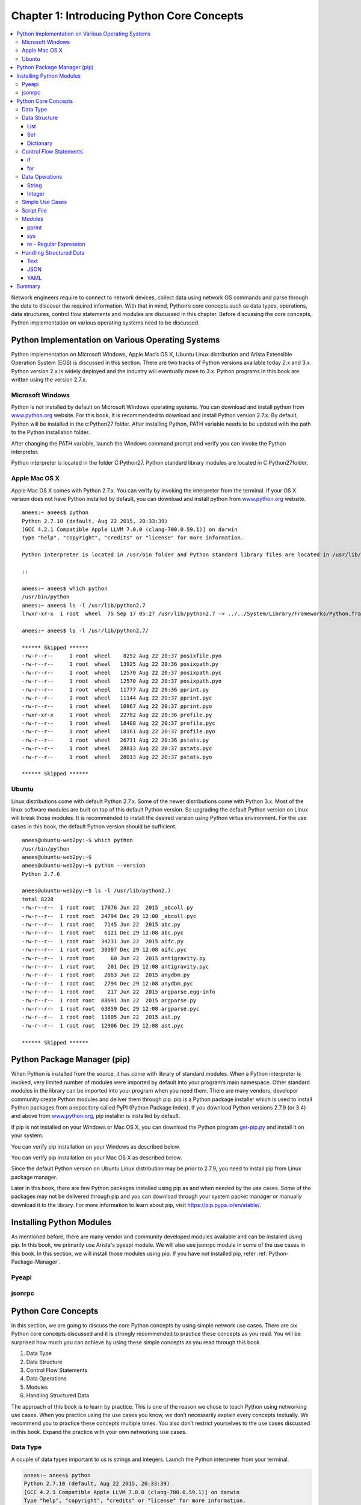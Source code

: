 Chapter 1: Introducing Python Core Concepts
*******************************************

.. contents:: :local:

Network engineers require to connect to network devices, collect data using network OS commands and parse through the data to discover the required information. With that in mind, Python’s core concepts such as data types, operations, data structures, control flow statements and modules are discussed in this chapter.  Before discussing the core concepts, Python implementation on various operating systems need to be discussed.

Python Implementation on Various Operating Systems
==================================================

Python implementation on Microsoft Windows, Apple Mac’s OS X, Ubuntu Linux distribution and Arista Extensible Operation System (EOS) is discussed in this section. There are two tracks of Python versions available today 2.x and 3.x. Python version 2.x is widely deployed and the industry will eventually move to 3.x. Python programs in this book are written using the version 2.7.x.

Microsoft Windows
-----------------

Python is not installed by default on Microsoft Windows operating systems. You can download and install python from `www.python.org <http://www.python.org>`_ website.  For this book, It is recommended to download and install Python version 2.7.x. By default, Python will be installed in the c:\Python27 folder. After installing Python, PATH variable needs to be updated with the path to the Python installation folder.

.. image:: images/ch01-pic1.png

After changing the PATH variable, launch the Windows command prompt and verify you can invoke the Python interpreter.

.. image:: images/ch01-pic2.png

Python interpreter is located in the folder C:\Python27\. Python standard library modules are located in C:\Python27\ folder.

.. image:: images/ch01-pic3.png

Apple Mac OS X
--------------

Apple Mac OS X comes with Python 2.7.x. You can verify by invoking the interpreter from the terminal. If your OS X version does not have Python installed by default, you can download and install python from `www.python.org <http://www.python.org>`_ website.

::

  anees:~ anees$ python
  Python 2.7.10 (default, Aug 22 2015, 20:33:39)
  [GCC 4.2.1 Compatible Apple LLVM 7.0.0 (clang-700.0.59.1)] on darwin
  Type "help", "copyright", "credits" or "license" for more information.

  Python interpreter is located in /usr/bin folder and Python standard library files are located in /usr/lib/python2.7 folder.

  ::

  anees:~ anees$ which python
  /usr/bin/python
  anees:~ anees$ ls -l /usr/lib/python2.7
  lrwxr-xr-x  1 root  wheel  75 Sep 17 05:27 /usr/lib/python2.7 -> ../../System/Library/Frameworks/Python.framework/Versions/2.7/lib/python2.7

  anees:~ anees$ ls -l /usr/lib/python2.7/

  ****** Skipped ******
  -rw-r--r--     1 root  wheel    8252 Aug 22 20:37 posixfile.pyo
  -rw-r--r--     1 root  wheel   13925 Aug 22 20:36 posixpath.py
  -rw-r--r--     1 root  wheel   12570 Aug 22 20:37 posixpath.pyc
  -rw-r--r--     1 root  wheel   12570 Aug 22 20:37 posixpath.pyo
  -rw-r--r--     1 root  wheel   11777 Aug 22 20:36 pprint.py
  -rw-r--r--     1 root  wheel   11144 Aug 22 20:37 pprint.pyc
  -rw-r--r--     1 root  wheel   10967 Aug 22 20:37 pprint.pyo
  -rwxr-xr-x     1 root  wheel   22782 Aug 22 20:36 profile.py
  -rw-r--r--     1 root  wheel   18408 Aug 22 20:37 profile.pyc
  -rw-r--r--     1 root  wheel   18161 Aug 22 20:37 profile.pyo
  -rw-r--r--     1 root  wheel   26711 Aug 22 20:36 pstats.py
  -rw-r--r--     1 root  wheel   28013 Aug 22 20:37 pstats.pyc
  -rw-r--r--     1 root  wheel   28013 Aug 22 20:37 pstats.pyo

  ****** Skipped ******

Ubuntu
------

Linux distributions come with default Python 2.7.x. Some of the newer distributions come with Python 3.x. Most of the linux software modules are built on top of this default Python version. So upgrading the default Python version on Linux will break those modules. It is recommended to install the desired version using Python virtua environment. For the use cases in this book, the default Python version should be sufficient.

::

  anees@ubuntu-web2py:~$ which python
  /usr/bin/python
  anees@ubuntu-web2py:~$
  anees@ubuntu-web2py:~$ python --version
  Python 2.7.6

  anees@ubuntu-web2py:~$ ls -l /usr/lib/python2.7
  total 8228
  -rw-r--r--  1 root root  17876 Jun 22  2015 _abcoll.py
  -rw-r--r--  1 root root  24794 Dec 29 12:08 _abcoll.pyc
  -rw-r--r--  1 root root   7145 Jun 22  2015 abc.py
  -rw-r--r--  1 root root   6121 Dec 29 12:08 abc.pyc
  -rw-r--r--  1 root root  34231 Jun 22  2015 aifc.py
  -rw-r--r--  1 root root  30307 Dec 29 12:08 aifc.pyc
  -rw-r--r--  1 root root     60 Jun 22  2015 antigravity.py
  -rw-r--r--  1 root root    201 Dec 29 12:08 antigravity.pyc
  -rw-r--r--  1 root root   2663 Jun 22  2015 anydbm.py
  -rw-r--r--  1 root root   2794 Dec 29 12:08 anydbm.pyc
  -rw-r--r--  1 root root    217 Jun 22  2015 argparse.egg-info
  -rw-r--r--  1 root root  88691 Jun 22  2015 argparse.py
  -rw-r--r--  1 root root  63859 Dec 29 12:08 argparse.pyc
  -rw-r--r--  1 root root  11805 Jun 22  2015 ast.py
  -rw-r--r--  1 root root  12906 Dec 29 12:08 ast.pyc

  ****** Skipped ******

.. _Python-Package-Manager:

Python Package Manager (pip)
============================

When Python is installed from the source, it has come with library of standard modules. When a Python interpreter is invoked, very limited number of modules were imported by default into your program’s main namespace. Other standard modules in the library can be imported into your program when you need them. There are many vendors, developer community create Python modules and deliver them through pip. pip is a Python package installer which is used to install Python packages from a repository called PyPI (Python Package Index). If you download Python versions 2.7.9 (or 3.4) and above from `www.python.org <http://www.python.org>`_, pip installer is installed by default.

If pip is not installed on your Windows or Mac OS X, you can download the Python program `get-pip.py <https://bootstrap.pypa.io/get-pip.py>`_ and install it on your system.

.. code-block:: console
  :caption: Microsoft Windows or Mac OS X

  python get-pip.py

You can verify pip installation on your Windows as described below.

.. code-block:: console
  :caption: Microsoft Windows

  C:\Users\anees>python -m pip show
   ERROR: Please provide a package name or names.
   You are using pip version 7.1.2, however version 8.0.2 is available.
   You should consider upgrading via the 'python -m pip install --upgrade pip' command.


   C:\Users\anees>python -m pip install --upgrade pip
   Collecting pip
     Downloading pip-8.0.2-py2.py3-none-any.whl (1.2MB)
       100% |################################| 1.2MB 435kB/s
   Installing collected packages: pip
     Found existing installation: pip 7.1.2
       Uninstalling pip-7.1.2:
         Successfully uninstalled pip-7.1.2
   Successfully installed pip-8.0.2

You can verify pip installation on your Mac OS X as described below.

.. code-block:: console
  :caption: Apple Mac OS X

  anees:~ anees$ pip show
  ERROR: Please provide a package name or names.
  You are using pip version 7.1.2, however version 8.0.2 is available.
  You should consider upgrading via the 'pip install --upgrade pip' command.

  anees:~ anees$ sudo pip install --upgrade pip
  Password:
  The directory '/Users/anees/Library/Caches/pip/http' or its parent directory is not owned by the current user and the cache has been disabled. Please check the permissions and owner of that directory. If executing pip with sudo, you may want sudo's -H flag.
  The directory '/Users/anees/Library/Caches/pip' or its parent directory is not owned by the current user and caching wheels has been disabled. check the permissions and owner of that directory. If executing pip with sudo, you may want sudo's -H flag.
  Collecting pip
    Downloading pip-8.0.2-py2.py3-none-any.whl (1.2MB)
      100% |████████████████████████████████| 1.2MB 477kB/s
  Installing collected packages: pip
    Found existing installation: pip 7.1.2
      Uninstalling pip-7.1.2:
        Successfully uninstalled pip-7.1.2
  Successfully installed pip-8.0.2
  anees:~ anees$

Since the default Python version on Ubuntu Linux distribution  may be prior to 2.7.9, you need to install pip from Linux package manager.

.. code-block:: console
  :caption: Ubuntu

  anees@ubuntu-web2py:~$ python --version
  Python 2.7.6

  anees@ubuntu-web2py:~$ sudo apt-get install python-pip

  anees@ubuntu-web2py:~$ pip -V
  pip 1.5.4 from /usr/lib/python2.7/dist-packages (python 2.7)

Later in this book, there are few Python packages installed using pip as and when needed by the use cases. Some of the packages may not be delivered through pip and you can download through your system packet manager or manually download it to the library.  For more information to learn about pip, visit `https://pip.pypa.io/en/stable/ <https://pip.pypa.io/en/stable/>`_.

.. _Installing-Python-Modules:

Installing Python Modules
=========================

As mentioned before, there are many vendor and community developed modules available and can be installed using pip. In this book, we primarily use Arista's pyeapi module. We will also use jsonrpc module in some of the use cases in this book. In this section, we will install those modules using pip. If you have not installed pip, refer :ref:`Python-Package-Manager`.

Pyeapi
------

.. code-block:: console
  :emphasize-lines: 1

  [admin@ubuntu ~]$ sudo pip install pyeapi
  Downloading/unpacking pyeapi
    Downloading pyeapi-0.6.1.tar.gz (115kB): 115kB downloaded
    Running setup.py (path:/tmp/pip_build_root/pyeapi/setup.py) egg_info for package pyeapi

  Downloading/unpacking netaddr (from pyeapi)
    Downloading netaddr-0.7.18-py2.py3-none-any.whl (1.5MB): 1.5MB downloaded
  Installing collected packages: pyeapi, netaddr
    Running setup.py install for pyeapi

  Successfully installed pyeapi netaddr
  Cleaning up...

jsonrpc
-------

.. code-block:: console
  :emphasize-lines: 1

  anees:~ anees$ sudo pip install jsonrpc
  Collecting jsonrpc
    Downloading jsonrpc-1.2.tar.gz
  Installing collected packages: jsonrpc
    Running setup.py install for jsonrpc ... done
  Successfully installed jsonrpc-1.2

Python Core Concepts
====================

In this section, we are going to discuss the core Python concepts by using simple network use cases. There are six Python core concepts discussed and it is strongly recommended to practice these concepts as you read. You will be surprised how much you can achieve by using these simple concepts as you read through this book.

#. Data Type
#. Data Structure
#. Control Flow Statements
#. Data Operations
#. Modules
#. Handling Structured Data

The approach of this book is to learn by practice. This is one of the reason we chose to teach Python using networking use cases. When you practice using the use cases you know, we don’t necessarily explain every concepts textually. We recommend you to practice these concepts multiple times. You also don’t restrict yourselves to the use cases discussed in this book. Expand the practice with your own networking use cases.

Data Type
---------

A couple of data types important to us is strings and integers. Launch the Python interpreter from your terminal.

.. code-block:: bash

  anees:~ anees$ python
  Python 2.7.10 (default, Aug 22 2015, 20:33:39)
  [GCC 4.2.1 Compatible Apple LLVM 7.0.0 (clang-700.0.59.1)] on darwin
  Type "help", "copyright", "credits" or "license" for more information.
  >>>

Below are the examples for three data formats string, integer and floating point.

.. code-block:: bash

  >>> switch = "10.10.10.11"
  >>> type(switch)
  <type 'str'>

  >>> last_octet = 11
  >>> type(last_octet)
  <type 'int'>

  >>> temperature = 39.2
  >>> type(temperature)
  <type 'float'>

The line 'switch = "10.10.10.11"' is called as **assignment statement**. The "switch" is called as **variable** and the "10.10.10.11" is called as **value**. Observe the spaces between variables and values. Refer `Python Style Guide for whitespace in expressions <https://www.python.org/dev/peps/pep-0008/#whitespace-in-expressions-and-statements>`_ for more information.

Strings are represented within quotes. There are multiple ways to represent strings. Below are the examples of representing strings using single, double and triple quotes. If you need to type the text in multiple lines as you see in the variable switch3, you have to use triple quotes.

.. code-block:: bash

  >>> switch1 = 'description "CORE" switch'
  >>>
  >>> switch2 = "interface ethernet1"
  >>>
  >>> switch3 = """interface ethernet1
  ...  ip address 10.10.20.2/24
  ...  no shutdown
  ... """
  >>>

You can view the content of the variable directly typing the variable name.

.. code-block:: bash

  >>> switch3
  'interface ethernet1\n ip address 10.10.20.2/24\n no shutdown\n'

"\\n" is an escape character in Python to represent new line. If you need to type the multi line text in single line as you see above, you have to use escape characters within single or double quotes.

When you print the content of this string using "print" module, the data is presented in readable format instead of displaying in the string internal format using escape characters.

.. code-block:: bash

  >>> print switch3
  interface ethernet1
   ip address 10.10.20.2/24
   no shutdown

When the data is stored in the system, it has to be encoded in a specific format. Unicode is an industry standard encoding format. We will be often converting unicode to string when we display the data to the end user.

.. code-block:: bash

  >>> switch4 = u"router bgp 100"
  >>>
  >>> switch4
  u'router bgp 100'
  >>>
  >>> str(switch4)
  'router bgp 100'
  >>>
  >>> switch5 = str(switch4)
  >>> switch5
  'router bgp 100'

Data Structure
--------------

Data structure is a way of organizing the data in a system. String can be considered as a data structure as well. Data structure helps us to access the data efficiently. We are going to see three Python data structures in this section. Those are list, set and dictionary. We will use list and dictionary extensively throughout this book.

List
^^^^

List is a Python data structure to store a list of values. List is represented using comma-separated values inside a square [ ] bracket.

.. code-block:: bash

  >>> device_list = ["10.10.10.13", "10.10.10.11", "10.10.10.14", "10.10.10.12"]
  >>>
  >>> type(device_list)
  <type 'list'>
  >>>
  >>> device_list
  ['10.10.10.13', '10.10.10.11', '10.10.10.14', '10.10.10.12']

How do you access a specific value in the list? You can access the value by using the index within the square bracket.

.. code-block:: bash

  >>> device_list[0]
  '10.10.10.13'
  >>> device_list[1]
  '10.10.10.11'
  >>> device_list[3]
  '10.10.10.12'

How can we modify the list? You can add the items using append() method and you can update the existing item using assignment statement.

.. code-block:: bash

  >>> device_list
  ['10.10.10.11', '10.10.10.12', '10.10.10.13']
  >>>
  >>> device_list.append("10.10.10.12")
  >>> device_list
  ['10.10.10.11', '10.10.10.12', '10.10.10.13', '10.10.10.12']
  >>>
  >>> new_ip = "10.10.10.15"
  >>> device_list.append(new_ip)
  >>> device_list
  ['10.10.10.11', '10.10.10.12', '10.10.10.13', '10.10.10.12', '10.10.10.15']
  >>>
  >>> device_list[0] = new_ip
  >>> device_list
  ['10.10.10.15', '10.10.10.12', '10.10.10.13', '10.10.10.12', '10.10.10.15']

As you can see, list can have duplicate values. Where can I find the list of operations (methods) that can be performed on the list?

.. code-block:: bash

  >>> dir(device_list)
  ['__add__', '__class__', '__contains__', '__delattr__', '__delitem__', '__delslice__', '__doc__', '__eq__', '__format__', '__ge__', '__getattribute__', '__getitem__', '__getslice__', '__gt__', '__hash__', '__iadd__', '__imul__', '__init__', '__iter__', '__le__', '__len__', '__lt__', '__mul__', '__ne__', '__new__', '__reduce__', '__reduce_ex__', '__repr__', '__reversed__', '__rmul__', '__setattr__', '__setitem__', '__setslice__', '__sizeof__', '__str__', '__subclasshook__',
  'append', 'count', 'extend', 'index', 'insert', 'pop', 'remove', 'reverse', 'sort']

  >>> help(device_list)
  |
  |  append(...)
  |      L.append(object) -- append object to end
  |
  |  count(...)
  |      L.count(value) -> integer -- return number of occurrences of value
  |
  |  extend(...)
  |      L.extend(iterable) -- extend list by appending elements from the iterable
  |
  |  index(...)
  |      L.index(value, [start, [stop]]) -> integer -- return first index of value.
  |      Raises ValueError if the value is not present.
  |
  |  insert(...)
  |      L.insert(index, object) -- insert object before index
  |
  |  pop(...)
  |      L.pop([index]) -> item -- remove and return item at index (default last).
  |      Raises IndexError if list is empty or index is out of range.
  |
  |  remove(...)
  |      L.remove(value) -- remove first occurrence of value.
  |      Raises ValueError if the value is not present.
  |
  |  reverse(...)
  |      L.reverse() -- reverse *IN PLACE*
  |
  |  sort(...)
  |      L.sort(cmp=None, key=None, reverse=False) -- stable sort *IN PLACE*;
  |      cmp(x, y) -> -1, 0, 1
  :
  <Type q to exit>

Let us explore few more methods over the list.

.. code-block:: bash

  >>> device_list = ['10.10.10.11', '10.10.10.12', '10.10.10.13', '10.10.10.14', '10.10.10.15']

  >>> device_list.reverse()
  >>> device_list
  ['10.10.10.15', '10.10.10.14', '10.10.10.13', '10.10.10.12', '10.10.10.11']

  >>> device_list.sort()
  >>> device_list
  ['10.10.10.11', '10.10.10.12', '10.10.10.13', '10.10.10.14', '10.10.10.15']

  >>> device_list.pop()
  '10.10.10.15'
  >>> device_list
  ['10.10.10.11', '10.10.10.12', '10.10.10.13', '10.10.10.14']

  >>> device_list.remove("10.10.10.12")
  >>> device_list
  ['10.10.10.11', '10.10.10.13', '10.10.10.14']

Set
^^^

Set is similar to list with few differences:
  * Items in set are unique. It eliminates duplicate entries.
  * Unordered list of items.
  * Supports powerful operations such as difference, union and intersection between sets.

Let us create a set and practice some of the basic operations related to set.

.. code-block:: bash

  >>> device_set = set(["10.10.10.11", "10.10.10.12"])
  >>>
  >>> device_set
  set(['10.10.10.11', '10.10.10.12'])

  >>> type(device_set)
  <type 'set'>

  >>> device_set.add("10.10.10.13")
  >>> device_set
  set(['10.10.10.11', '10.10.10.13', '10.10.10.12'])

  >>> device_set.remove("10.10.10.12")
  >>> device_set
  set(['10.10.10.11', '10.10.10.13'])

  >>> new_ip = "10.10.10.13"
  >>> device_set.add(new_ip)
  >>> device_set
  set(['10.10.10.11', '10.10.10.13'])

You can convert a list to set. If the list has duplicate entries, converting to set will eliminate the duplicate entries.

.. code-block:: bash

  >>> device_list
  ['10.10.10.15', '10.10.10.12', '10.10.10.13', '10.10.10.12', '10.10.10.15']

  >>> device_list_to_set = set(device_list)
  >>> device_list_to_set
  set(['10.10.10.15', '10.10.10.13', '10.10.10.12'])

Let us explore the methods specific to set.

.. code-block:: bash

  >>> dir(device_set)
  ['__and__', '__class__', '__cmp__', '__contains__', '__delattr__', '__doc__', '__eq__', '__format__', '__ge__', '__getattribute__', '__gt__', '__hash__', '__iand__', '__init__', '__ior__', '__isub__', '__iter__', '__ixor__', '__le__', '__len__', '__lt__', '__ne__', '__new__', '__or__', '__rand__', '__reduce__', '__reduce_ex__', '__repr__', '__ror__', '__rsub__', '__rxor__', '__setattr__', '__sizeof__', '__str__', '__sub__', '__subclasshook__', '__xor__',
  'add', 'clear', 'copy', 'difference', 'difference_update', 'discard', 'intersection', 'intersection_update', 'isdisjoint', 'issubset', 'issuperset', 'pop', 'remove', 'symmetric_difference', 'symmetric_difference_update', 'union', 'update']

  >>> switch1_neighbors = set(["switch2", "switch3", "switch4"])
  >>> switch2_neighbors = set(["switch1", "switch3", "switch5"])

  >>> switch1_neighbors.intersection(switch2_neighbors)
  set(['switch3'])

  >>> switch1_neighbors.union(switch2_neighbors)
  set(['switch3', 'switch2', 'switch1', 'switch5', 'switch4'])

  >>> switch2_neighbors.difference(switch1_neighbors)
  set(['switch1', 'switch5'])

Dictionary
^^^^^^^^^^

Dictionary is a list of {key: value} items and defined using curly brackets. Let us look at the basic operations using dictionary.

.. code-block:: bash

  >>> inventory = {"10.10.10.11": "spine-1", "10.10.10.12": "spine-2"}
  >>> type(inventory)
  <type 'dict'>

  >>> inventory["10.10.10.11"]
  'spine-1'

  >>> inventory["10.10.10.13"] = "tor-1"
  >>> inventory
  {'10.10.10.11': 'spine-1', '10.10.10.13': 'tor-1', '10.10.10.12': 'spine-2'}

  >>> inventory.keys()
  ['10.10.10.11', '10.10.10.13', '10.10.10.12']

The values of the dictionary can be a simple string, a list or another dictionary. Below is an example that shows a value of a key which is another dictionary.

.. code-block:: bash

  >>> inventory["10.10.10.11"] = {"hostname": "spine-1", "version": "4.15.4F", "model": "7050SX-128"}
  >>> inventory
  {'10.10.10.11': {'model': '7050SX-128', 'hostname': 'spine-1', 'version': '4.15.4F'}, '10.10.10.13': 'tor-1-a', '10.10.10.12': 'spine-2'}

  >>> inventory["10.10.10.11"]
  {'model': '7050SX-128', 'hostname': 'spine-1', 'version': '4.15.4F'}

  >>> inventory["10.10.10.11"]["version"]
  '4.15.4F'

Control Flow Statements
-----------------------

The flow of the script can be changed by conditional and loop statements. We are going to take a look at "if clause" and "for loop" in this section.

if
^^

Here is an example of using simple if clause. We are also using the operators == (Equal to) and != (Not Equal to).

.. code-block:: bash

  >>> interface = "management1"
  >>>
  >>> if interface == "management1":
  ...     print "It is the management interface"
  ...
  It is the management interface

  >>> if interface != "management1":
  ...     print "It is NOT the management interface"
  >>>

The statements following if statement are indented by 4 spaces. Refer `Python Style Guide for Indentation <https://www.python.org/dev/peps/pep-0008/#indentation>`_ for more information. Here is an example of using if and else clause. We are using the operator <= (Less than equal to).

.. code-block:: bash

  >>> max_interfaces = 36

  >>> n = 10

  >>> if n <= max_interfaces:
  ...     print "Interface number is within the range"
  ... else:
  ...     print "Interface number is not within the range"
  ...
  Interface number is within the range

Here is an example of using if, elif and else clause. We are using the operator "not in" against the list.

.. code-block:: bash

  >>> device_list = ["10.10.10.11", "10.10.10.12", "10.10.10.13"]

  >>> if "10.10.10.11" not in device_list:
  ...     print "10.10.10.11 is not in  the list"
  ... elif "10.10.10.12" not in device_list:
  ...     print "10.10.10.12 is not in the list"
  ... elif "10.10.10.13" not in device_list:
  ...     print "10.10.10.13 not in device_list"
  ... else:
  ...     print "all the IPs are in the device_list"
  ...
  all the IPs are in the device_list

Here is an example to find whether a list is empty or not using if clause.

.. code-block:: bash

  >>> device_list = []
  >>> if not device_list:
  ...     print "Empty List"
  ...
  Empty List

  >>> device_list = ["10.10.10.11"]
  >>> if not device_list:
  ...     print "Empty List"
  ... else:
  ...     print "Not Empty"
  ...
  Not Empty

Here is an example to find whether a dictionary is empty or not using if clause.

.. code-block:: bash

  >>> inventory = {"10.10.10.11": "host1"}

  >>> not inventory
  False
  >>>
  >>> bool(inventory)
  True

  >>> if bool(inventory):
  ...     print inventory
  ...
  {'10.10.10.11': 'host1'}

  >>> if not inventory:
  ...     print "Empty dictionary"
  ... else:
  ...     print inventory
  ...
  {'10.10.10.11': 'host1'}

  *** With Empty Dictionary ***

  >>> inventory = {}

  >>> not inventory
  True
  >>> bool(inventory)
  False

  >>> if not inventory:
  ...     print "Empty dictionary"
  ...
  Empty dictionary

  >>> if bool(inventory):
  ...     print "NOT EMPTY"
  ... else:
  ...     print "Empty Dictionary"
  ...
  Empty Dictionary

for
^^^

for loop is used to iterate over a sequence of items. Below is an example of iterating list and dictionary.

.. code-block:: bash

  >>> device_list = ["10.10.10.11", "10.10.10.12", "10.10.10.13"]
  >>>
  >>> for each_ip in device_list:
  ...     print each_ip
  ...
  10.10.10.11
  10.10.10.12
  10.10.10.13

  >>> inventory = {'10.10.10.11': {'model': '7050SX-128', 'hostname': 'spine-1', 'version': '4.15.4F'},  '10.10.10.12': {'model': '7050SX-128', 'hostname': 'spine-2', 'version': '4.15.4F'}, '10.10.10.13': {'model': '7050SX-128', 'hostname': 'leaf-1', 'version': '4.15.6M'}}

  >>> for each_ip in inventory:
  ...     print each_ip
  ...
  10.10.10.11
  10.10.10.13
  10.10.10.12

  >>> for each_ip in inventory:
  ...     print inventory[each_ip]["hostname"]
  ...
  spine-1
  leaf-1
  spine-2

Data Operations
---------------

In this section we are going to discuss about the various in built methods for strings and integers.

String
^^^^^^

By now you know how to find the supported methods (dir()) for various types of data structures and data types. Let us practice some basic methods on strings.

.. code-block:: bash

  >>> ip_address = "ip address 10.10.10.11/24"
  >>> ip_address.split()
  ['ip', 'address', '10.10.10.11/24']

  >>> ip_address.split()[2]
  '10.10.10.11/24'

  >>> ip_address.split()[2].split("/")
  ['10.10.10.11', '24']

  >>> ip_address.split()[2].split("/")[0]
  '10.10.10.11'

split() splits the string into list. The default delimiter is empty space.

Now let us practice how we can combine strings.

.. code-block:: bash

  >>> ip = "10.10.10.100"
  >>> subnet_mask = 24

  >>> ip_addr = "ip address" + ip
  >>> ip_addr
  'ip address10.10.10.100'

  >>> ip_addr = "ip address " + ip
  >>> ip_addr
  'ip address 10.10.10.100'

  >>> ip_statement = ip_addr + "/" + subnet_mask
  Traceback (most recent call last):
    File "<stdin>", line 1, in <module>
  TypeError: cannot concatenate 'str' and 'int' objects

  >>> type(subnet_mask)
  <type 'int'>

  >>> ip_statement = ip_addr + "/" + str(subnet_mask)
  >>> ip_statement
  'ip address 10.10.10.100/24'

As you see when we try to add a string and integer, Python reports **TypeError: cannot concatenate 'str' and 'int' objects**. So we converted the integer to string using str(subnet_mask) method and concatenated to ip_addr string variable.

Integer
^^^^^^^

Here are the some of the examples of methods over integers and floating point.

.. code-block:: bash

  >>> number_of_line_cards = 8
  >>> ports_per_line_card = 36

  >>> total_number_of_ports = number_of_line_cards * ports_per_line_card
  >>> total_number_of_ports
  288

  >>> used_ports = 120
  >>> free_ports = total_number_of_ports - used_ports
  >>> free_ports
  168

  >>> ports_usage_in_percentage = (used_ports/total_number_of_ports) * 100
  >>> ports_usage_in_percentage
  0

  >>> 120/288
  0
  >>> float(120/288)
  0.0
  >>> 120.0/288.0
  0.4166666666666667

  >>> ports_usage_in_percentage = (float(used_ports)/float(total_number_of_ports) * 100)
  >>> ports_usage_in_percentage
  41.66666666666667

"free_ports = total_number_of_ports - used_ports" is called as **statement**. In that, "total_number_of_ports - used_ports" is called as **expression**. Within the expression, total_number_of_ports, used_ports are variables and "-" is called as operator.

Simple Use Cases
----------------

We will practice few simple use cases based on the concepts we have learned so far. Here is an example of using for loop and string methods. In this example, we will extract the IP addresses from the "show ip interface brief" output.

.. code-block:: bash

  >>> ip_int_br = """ Interface              IP Address         Status     Protocol         MTU
  ... Ethernet1/1.101        192.168.121.0/31   up         up              1500
  ... Ethernet2/1.101        192.168.221.0/31   down       lowerlayerdown  1500
  ... Ethernet3/1.301        10.12.1.0/31       up         up              1500
  ... Ethernet3/1.317        10.12.1.32/31      up         up              1500
  ... Ethernet3/1.333        10.12.1.64/31      up         up              1500
  ... Ethernet3/1.349        10.12.1.96/31      up         up              1500 """

  >>> ip_int_br
  ' Interface              IP Address         Status     Protocol         MTU\nEthernet1/1.101        192.168.121.0/31   up         up              1500\nEthernet2/1.101        192.168.221.0/31   down       lowerlayerdown  1500\nEthernet3/1.301        10.12.1.0/31       up         up              1500\nEthernet3/1.317        10.12.1.32/31      up         up              1500\nEthernet3/1.333        10.12.1.64/31      up         up              1500\nEthernet3/1.349        10.12.1.96/31      up         up              1500'

  >>> ip_int_br.split("\n")
  [' Interface              IP Address         Status     Protocol         MTU', 'Ethernet1/1.101        192.168.121.0/31   up         up              1500', 'Ethernet2/1.101        192.168.221.0/31   down       lowerlayerdown  1500', 'Ethernet3/1.301        10.12.1.0/31       up         up              1500', 'Ethernet3/1.317        10.12.1.32/31      up         up              1500', 'Ethernet3/1.333        10.12.1.64/31      up         up              1500', 'Ethernet3/1.349        10.12.1.96/31      up         up              1500']

  >>> for each_line in ip_int_br.split("\n"):
  ...     print each_line
  ...
   Interface              IP Address         Status     Protocol         MTU
  Ethernet1/1.101        192.168.121.0/31   up         up              1500
  Ethernet2/1.101        192.168.221.0/31   down       lowerlayerdown  1500
  Ethernet3/1.301        10.12.1.0/31       up         up              1500
  Ethernet3/1.317        10.12.1.32/31      up         up              1500
  Ethernet3/1.333        10.12.1.64/31      up         up              1500
  Ethernet3/1.349        10.12.1.96/31      up         up              1500

  >>> for each_line in ip_int_br.split("\n"):
  ...     print each_line.split()[1]
  ...
  IP
  192.168.121.0/31
  192.168.221.0/31
  10.12.1.0/31
  10.12.1.32/31
  10.12.1.64/31
  10.12.1.96/31

Here is another example of using for loop, string and integer methods. We will calculate the number of subnets and IP addresses (including network and broadcast IP addresses) from the given network address and subnet mask.

.. code-block:: bash

  >>> network_block = "192.168.1.0/24"
  >>> subnet_mask = 30

  *** Identify the number of bits used for network. "subnet_mask - network_mask" *****
  >>> network_block.split("/")
  ['192.168.1.0', '24']
  >>> network_block.split("/")[1]
  '24'
  >>> subnet_mask - int(network_block.split("/")[1])
  6

  *** Number of subnets = 2 to the power of (subnet_mask - network_mask) ***
  >>> number_of_subnets = 2 ** (subnet_mask - int(network_block.split("/")[1]))
  >>> number_of_subnets
  64

  *** Number of IPs per subnet = 2 to the power of number of host bits ***
  >>> number_of_ips_per_subnet = 2 ** (32 - subnet_mask)
  >>> number_of_ips_per_subnet
  4

If you look at some of the statements, we have more than one operators in the expression. When you have more than one operators in an expression, Python follows the conventional method called as PEMDAS (Parenthesis, Exponents, Multiplication, Division, Addition, Subtraction) to calculate the result.

Now, we will continue to update our script to calculate the subnet addresses for the given network block and subnet mask.

.. code-block:: bash

  >>> subnet_octets = network_block.split("/")[0].split(".")
  >>> subnet_octets
  ['192', '168', '1', '0']

  >>> ".".join(subnet_octets)
  '192.168.1.0'

  >>> subnetwork_address = int(subnet_octets[3])
  >>> for each_subnet in range(0, number_of_subnets):
  ...     subnet_octets[3] = str(subnetwork_address)
  ...     subnets = ".".join(subnet_octets) + "/" + str(subnet_mask)
  ...     print subnets
  ...     subnetwork_address += number_of_ips_per_subnet
  ...
  192.168.1.0/30
  192.168.1.4/30
  192.168.1.8/30
  192.168.1.12/30
  192.168.1.16/30
  !!!! Output Omitted for brevity
  192.168.1.228/30
  192.168.1.232/30
  192.168.1.236/30
  192.168.1.240/30
  192.168.1.244/30
  192.168.1.248/30
  192.168.1.252/30

Within the for loop, we are just updating the fourth octet of the IP addresses and appending the string to list the subnet addresses.

Script File
-----------

So far, We have been practicing the core concepts using Python interpreter. This approach of using interpreter is called as interactive mode. As you see in the previous use case, it is getting complicated to use the interpreter as the script gets complicated. It is time to start writing scripts in a file which will be saved as .py file in your system. Then the script file is executed directly from your terminal or from any development environment. Now, the question comes what editor should we use to create the .py file. One could use a simple text editor to write the scripts. Working with the text editor is something similar to writing script in the Python interpreter where you have to make sure you write the code with correct indentation and correct syntax.

There are sophisticated advanced editors that can provide auto indentation and in some cases auto completing the statements. You can start writing the script using one of the advanced editors such as `Atom <https://atom.io/>`_ or `Sublime <https://www.sublimetext.com/>`_.

Later in this book, we use Python’s Integrated Development Environment (IDLE) to create scripts. IDLE is installed as part of the Python software package when you download and install from `www.python.org <http://www.python.org>`_. There are several vendor developed integrated development environments (IDE) such as Wing IDE, PyCharm, Komodo, etc are available in the market.  In addition to the benefits provided by advanced editors, IDEs are great while developing, testing and debugging complex software applications.

Create a folder in the home directory of your system and save the scripts you are writing in that folder.  Open your choice of editor and create a new script and save the file as subnet_calculator.py.

We are going to take the script we built so far using interactive mode and paste it in this new script file. The script we have written so far is very specific to class C subnets. We are going to add a logic that automatically derive the class from the given network block and subnet mask.

.. code-block:: python

  network_block = "10.32.10.0/24"
  subnet_mask = 26

  # split the network block into IP address and Network Mask
  ip_address = network_block.split("/")[0]
  network_mask = int(network_block.split("/")[1])
  octets = ip_address.split(".")

  # Find the octet number for which subnet address needs to be calculated
  # class A = 1, Class B = 2, Class C = 3
  subnet_octet = network_mask / 8

  # Find out how many subnets for a given network mask and subnet mask
  number_of_subnets = 2 ** (subnet_mask - network_mask)

  # Total number of IPs within a subnet
  # host class for class A, B and C is 16, 24 and 32 respectively.
  host_class = (subnet_octet * 8) + 8
  number_of_ips_per_subnet = 2 ** (host_class - subnet_mask)

  # Derive the subnet addresses
  subnetwork_address = int(octets[subnet_octet])

  for each_subnet in range(0, number_of_subnets):
    octets[subnet_octet] = str(subnetwork_address)
    subnets = ".".join(octets) + "/" + str(subnet_mask)
    print subnets
    subnetwork_address += number_of_ips_per_subnet

It may take sometime to understand the logic of the script. Later in this book, we will learn to write an algorithm and we develop all the scripts step by step by following the algorithm. For now, just save and run the script from your system.

.. code-block:: bash

  anees:my-scripts anees$ ls subnet*
  subnet_calculator.py

  anees:my-scripts anees$ python subnet_calculator.py
  10.32.10.0/26
  10.32.10.64/26
  10.32.10.128/26
  10.32.10.192/26

Modules
-------

As you start learning to write scripts, you will end up in reusing some of your programs. You can write the reusable scripts as functions in Python.  You can also write all of your reusable use cases as multiple functions and save it in a .py file. Then for any new programs or scripts, you can import these functions in the .py file and use it. This .py file is called as module in Python.

In some cases, you may end up in building multiple modules and you may need all these modules to build more sophisticated software applications. Collection of these modules can be called as packages in Python.

There are several standard modules or packages installed as part of the Python installation. You can find those packages in the lib folder of Python installation in your system. For example in Windows, c:\python2.7\lib and in Linux & MAC OS X, /usr/lib/python2.7/ have the standard Python modules.

We will explore some of the standard modules (pprint, sys and re) in this section. Launch the Python interpreter from your terminal.

pprint
^^^^^^

Pretty printer (pprint) is a very useful module especially when we handle dictionaries. In order to use the modules, you must import them into your script.

.. code-block:: python

  >>> import pprint
  >>>
  >>> dir()
  ['__builtins__', '__doc__', '__name__', '__package__', 'pprint']
  >>> dir(pprint)
  ['PrettyPrinter', '_StringIO', '__all__', '__builtins__', '__doc__', '__file__', '__name__', '__package__', '_commajoin', '_id', '_len', '_perfcheck', '_recursion', '_safe_repr', '_sorted', '_sys', '_type',
  'isreadable', 'isrecursive', 'pformat', 'pprint', 'saferepr', 'warnings']

  >>> inventory = {'10.10.10.11': {'model': '7050SX-128', 'hostname': 'spine-1', 'version': '4.15.4F'}, '10.10.10.13': 'tor-1-a', '10.10.10.12': 'spine-2'}

  >>> print inventory
  {'10.10.10.11': {'model': '7050SX-128', 'hostname': 'spine-1', 'version': '4.15.4F'}, '10.10.10.13': 'tor-1-a', '10.10.10.12': 'spine-2'}

  >>> pprint.pprint(inventory)
  {'10.10.10.11': {'hostname': 'spine-1',
                   'model': '7050SX-128',
                   'version': '4.15.4F'},
   '10.10.10.12': 'spine-2',
   '10.10.10.13': 'tor-1-a'}

Both print and pprint are inbuilt modules in Python. But print is loaded in your program namespace when you launch the Python program by default. You can see the difference between the outputs of the dictionary using print and pprint.

sys
^^^

sys module provide system specific functions which can be used to interact with the systems (Microsoft Windows, Apple Mac, Linux, etc) objects and variables. In the subnet_calculator.py, we specify the network address and the subnet mask within the script. We are going to use sys module to input both of these values as arguments instead of hard coding into the script.

.. code-block:: python
  :emphasize-lines: 1,3,4

  import sys

  network_block = sys.argv[1]
  subnet_mask = int(sys.argv[2])

  # split the network block into IP address and Network Mask
  ip_address = network_block.split("/")[0]
  network_mask = int(network_block.split("/")[1])
  octets = ip_address.split(".")

  # Find the octet number for which subnet address needs to be calculated
  subnet_octet = network_mask / 8

  # Find out how many subnets for a given network mask and subnet mask
  number_of_subnets = 2 ** (subnet_mask - network_mask)

  # Total number of IPs within a subnet
  host_class = (subnet_octet * 8) + 8
  number_of_ips_per_subnet = 2 ** (host_class - subnet_mask)

  # Derive the subnet addresses
  subnetwork_address = int(octets[subnet_octet])

  for each_subnet in range(0, number_of_subnets):
    octets[subnet_octet] = str(subnetwork_address)
    subnets = ".".join(octets) + "/" + str(subnet_mask)
    print subnets
    subnetwork_address += number_of_ips_per_subnet

Save and run the script from your system.

.. code-block:: bash

  anees:my-scripts anees$ ls subnet*
  subnet_calculator.py

  anees:my-scripts anees$ python subnet_calculator.py 10.10.10.0/24 26
  10.10.10.0/26
  10.10.10.64/26
  10.10.10.128/26
  10.10.10.192/26

What will happen if the user does not provide the arguments?

.. code-block:: bash

  anees:my-scripts anees$ python subnet_calculator.py
  Traceback (most recent call last):
    File "subnet_calculator.py", line 3, in <module>
      network_block = sys.argv[1]
  IndexError: list index out of range

We can add a validation check in the script to make sure the user provides two arguments. If the user does not provide the arguments, the script should display a message that educates the user.

.. code-block:: python
  :emphasize-lines: 3-6

  import sys

  if len( sys.argv ) <= 2:
      sys.stderr.write("Example Syntax \n")
      sys.stderr.write("python subnet_calculator.py 192.168.1.0/24 28 \n")
      sys.exit( 1 )

  network_block = sys.argv[1]
  subnet_mask = int(sys.argv[2])

  # split the network block into IP address and Network Mask
  ip_address = network_block.split("/")[0]
  network_mask = int(network_block.split("/")[1])
  octets = ip_address.split(".")

  # Find which octet for which subnet address needs to be calculated
  # class A = 1, Class B = 2, Class C = 3
  subnet_octet = network_mask / 8

  # Find out how many subnets for a given network mask and subnet mask
  number_of_subnets = 2 ** (subnet_mask - network_mask)

  # Total number of IPs within a subnet
  # host class for class A, B and C is 16, 24 and 32.
  host_class = (subnet_octet * 8) + 8
  number_of_ips_per_subnet = 2 ** (host_class - subnet_mask)

  # Derive the subnet addresses
  subnetwork_address = int(octets[subnet_octet])

  for each_subnet in range(0, number_of_subnets):
      octets[subnet_octet] = str(subnetwork_address)
      subnets = ".".join(octets) + "/" + str(subnet_mask)
      print subnets
      subnetwork_address += number_of_ips_per_subnet

Save and run the script from your system.

.. code-block:: bash

  anees:my-scripts anees$ python subnet_calculator.py
  Example Syntax
  python subnet_calculator.py 192.168.1.0/24 28

re - Regular Expression
^^^^^^^^^^^^^^^^^^^^^^^

Regular expression is a powerful method when it comes to automation. We are going to practice a couple of use cases in this section using regular expression.

**Best Practices Assessment**

In this first use case, we are going to use re.search() method. We are going to practice a script to validate if the bgp best practices commands such as "update wait-for-convergence" and "update wait-install" are configured.

.. code-block:: python

  >>> import re
  >>>
  >>> config = """
  ... interface Loopback0
  ...    description loopback interface for BGP peering
  ...    ip address 192.168.100.2/32
  ... !
  ... router bgp 100
  ...    update wait-for-convergence
  ...    maximum-paths 4
  ...    neighbor 10.1.1.1 remote-as 1001
  ...    neighbor 10.1.1.1 maximum-routes 12000
  ...    neighbor 192.168.128.18 remote-as 201
  ...    neighbor 192.168.128.18 maximum-routes 12000
  ...    neighbor 192.168.128.22 remote-as 201
  ...    neighbor 192.168.128.22 maximum-routes 12000
  ...    network 10.10.10.0/24
  ...    network 192.168.100.2/32
  ... """
  >>>
  >>> validate = re.search("update wait-for-convergence", config)
  >>> validate
  <_sre.SRE_Match object at 0x100f5d9f0>

  >>> if validate:
  ...     print "Match Found"
  ... else:
  ...     print "Match NOT Found"
  ...
  Match Found
  >>>
  >>> validate = re.search("update wait-install", config)
  >>> validate
  >>>
  >>> if validate:
  ...     print "Match Found"
  ... else:
  ...     print "Match NOT Found"
  ...
  Match NOT Found

If a match is found, re.search() will return a Match Object instance. If a match is not found, it returns None.

**Configuration Generator - Collecting the variables from the configuration template**

In this second use case, we are going to use re.findall() method. Network engineers can standardize network device configurations. Once they standardize network device configurations, they can create configuration template which can be used to generate configurations for any number of devices by filling up the variables such as hostname, IP addresses, etc. In this example, we will show how we can collect the variables from the configuration template. Later in this chapter, we will complete the script by replacing the variables with the actual values.

.. code-block:: python

  Import re

  >>> config = """
  ... hostname $hostname
  ... !
  ... interface management1
  ...  ip address $ip_mgmt/24
  ... !
  ... interface loopback0
  ...  ip address $ip_lo0/32
  ... !
  ... """

  >>> re.findall("\$\w+", config)
  ['$hostname', '$ip_mgmt', '$ip_lo0']

Handling Structured Data
------------------------

In this section, we are going to complete the configuration generator script which we started in the regular expression section. We are going to save the configuration template in a text file and the variables will be stored in a json or yaml file.

Text
^^^^

Create a configuration template and store it in a text file.

.. code-block:: bash

  anees:files anees$ pwd
  /Users/anees/Dropbox/my-scripts/files

  anees:files anees$ vi config_template.txt
  hostname $hostname
  !
  interface management1
   ip address $ip_mgmt/24
  !
  interface loopback0
   ip address $ip_lo0/32
  !
  interface ethernet49/1
   speed forced 40gfull
   ip address $ip_to_spine1/31
  !
  interface ethernet50/1
   speed forced 40gfull
   ip address $ip_to_spine2/31
  !
  router bgp $bgp_as
   router-id $ip_lo0
   neighbor $ip_spine1 remote-as 65000
   neighbor $ip_spine2 remote-as 65000
   network $ip_lo0/32

We will write a Python script to read this file. Create a Python script file and call it as config_generator.py. with open("file_name") is used to open the file. It automatically closes the file after the indented code block is executed.

.. code-block:: python

  file_path = "/Users/anees/Dropbox/my-scripts/files/"
  file_name = "config_template.txt"

  config_file = file_path + file_name

  with open(config_file) as read_file:
      config_template = read_file.read()

  print config_template

Save and run the script.

.. code-block:: bash

  anees:my-scripts anees$ python config_generator.py
  hostname $hostname
  !
  interface management1
   ip address $ip_mgmt/24
  !
  interface loopback0
   ip address $ip_lo0/32
  !
  interface ethernet49/1
   speed forced 40gfull
   ip address $ip_to_spine1/31
  !
  interface ethernet50/1
   speed forced 40gfull
   ip address $ip_to_spine2/31
  !
  router bgp $bgp_as
   router-id $ip_lo0
   neighbor $ip_spine1 remote-as 65000
   neighbor $ip_spine2 remote-as 65000
   network $ip_lo0/32
  !

Now, we are going to identify all the variables in the configuration template. We can use the regular expression module to identify all the variables starting with $. re.findall("\$\w+", config_template) creates a list of the words starting with $. Since the configuration template may use the same variable name in multiple places, there will be duplicate entries in the list created by re.findall. We will convert the list to set to eliminate the duplicate entries.

.. code-block:: python
  :emphasize-lines: 1,11,13

  import re

  file_path = "/Users/anees/Dropbox/my-scripts/files/"
  file_name = "config_template.txt"

  config_file = file_path + file_name

  with open(config_file) as read_file:
      config_template = read_file.read()

  variables = set(re.findall("\$\w+", config_template))

  print variables

Save and run the script.

.. code-block:: bash

  anees:my-scripts anees$ python config_generator.py
  set(['$ip_mgmt', '$ip_lo0', '$hostname', '$ip_spine2', '$ip_spine1', '$ip_to_spine2', '$ip_to_spine1', '$bgp_as'])

JSON
^^^^

JSON provides a data structure which is easy to read by human as well as easy to parse the data using programming languages. The structure is very similar to what we learned in Python dictionary ({key: value}) earlier in this chapter. We will create a file using JSON format with the variables we have used in the configuration template as keys.

.. code-block:: bash

  anees:my-scripts anees$ vi variables.json
  {
    "$ip_mgmt": "192.168.1.11",
    "$ip_lo0": "10.10.10.10",
    "$hostname": "sjcpod1tor1",
    "$ip_spine2": "10.10.101.2",
    "$ip_spine1": "10.10.102.2",
    "$ip_to_spine2": "10.10.101.1",
    "$ip_to_spine1": "10.10.102.1",
    "$bgp_as": "65101"
  }

We will update our config_generator.py to read this json file and replace the variables in the configuration template with the values in the variables.json file. In order to read the json file, we will use the Python json module.

.. code-block:: python
  :emphasize-lines: 2,6,9,19,20,22

  import re
  import json

  file_path = "/Users/anees/Dropbox/my-scripts/files/"
  file_name = "config_template.txt"
  variables_file_name = "variables.json"

  config_file = file_path + file_name
  variables_file = file_path + variables_file_name

  # Read Config template file
  with open(config_file) as read_file:
      config_template = read_file.read()

  # Read the variables from the config template
  variables = set(re.findall("\$\w+", config_template))

  # Read the variables from the json file
  with open(variables_file) as read_file:
      variables_dictionary = json.load(read_file)

  print variables_dictionary

Save and run the script.

.. code-block:: bash

  anees:my-scripts anees$ python config_generator.py
  {u'$ip_mgmt': u'192.168.1.11', u'$ip_lo0': u'10.10.10.10', u'$hostname': u'sjcpod1tor1', u'$ip_spine2': u'10.10.101.2', u'$ip_spine1': u'10.10.102.2', u'$ip_to_spine2': u'10.10.101.1', u'$ip_to_spine1': u'10.10.102.1', u'$bgp_as': u'65101'}

As you can see, json.load(read_file) imports the content of the json file as dictionary. Now we will update our script which generates the configuration from the configuration template and the variables dictionary.

.. code-block:: python
  :emphasize-lines: 22-28

  import re
  import json

  file_path = "/Users/anees/Dropbox/my-scripts/files/"
  file_name = "config_template.txt"
  variables_file_name = "variables.json"

  config_file = file_path + file_name
  variables_file = file_path + variables_file_name

  # Read Config template file
  with open(config_file) as read_file:
      config_template = read_file.read()

  # Read the variables from the config template
  variables = set(re.findall("\$\w+", config_template))

  # Read the variables from the json file
  with open(variables_file) as read_file:
      variables_dictionary = json.load(read_file)

  # Generate Configuration from Config template and variables
  config = config_template

  for each_variable in variables:
      config = config.replace(each_variable, variables_dictionary[each_variable])

  print config

Save and run the script.

.. code-block:: bash

  anees:my-scripts anees$ python config_generator.py
  hostname sjcpod1tor1
  !
  interface management1
   ip address 192.168.1.11/24
  !
  interface loopback0
   ip address 10.10.10.10/32
  !
  interface ethernet49/1
   speed forced 40gfull
   ip address 10.10.102.1/31
  !
  interface ethernet50/1
   speed forced 40gfull
   ip address 10.10.101.1/31
  !
  router bgp 65101
   router-id 10.10.10.10
   neighbor 10.10.102.2 remote-as 65000
   neighbor 10.10.101.2 remote-as 65000
   network 10.10.10.10/32
  !

YAML
^^^^

YAML is a data serialization language which provides a human readable data structure that can be easily accessible by programming languages. YAML is a superset of JSON.

In the previous section, we created the variables file in JSON format. In this section, we will create the variables in YAML format. We are going to create the variables for multiple devices.

.. code-block:: bash

  anees:my-scripts anees$ vi variables.yaml
  ---
    JPE14080457:
      $ip_mgmt: 192.168.1.11
      $ip_lo0: 10.10.10.11
      $hostname: sjcpod1tor1
      $ip_spine2: 10.10.101.1
      $ip_spine1: 10.10.102.1
      $ip_to_spine2: 10.10.101.0
      $ip_to_spine1: 10.10.102.0
      $bgp_as: 65101

    JPE14421537:
      $ip_mgmt: 192.168.1.12
      $ip_lo0: 10.10.10.12
      $hostname: sjcpod1tor2
      $ip_spine2: 10.10.101.3
      $ip_spine1: 10.10.102.3
      $ip_to_spine2: 10.10.101.2
      $ip_to_spine1: 10.10.102.2
      $bgp_as: 65102

We will update our config_generator.py script to read the yaml file and display the content. We will use pprint module to print the output.

.. code-block:: python
  :emphasize-lines: 2,7,10,20,21,23

  import re
  import yaml
  import pprint

  file_path = "/Users/anees/Dropbox/my-scripts/files/"
  file_name = "config_template.txt"
  variables_file_name = "variables.yaml"

  config_file = file_path + file_name
  variables_file = file_path + variables_file_name

  # Read Config template file
  with open(config_file) as read_file:
      config_template = read_file.read()

  # Read the variables from the config template
  variables = set(re.findall("\$\w+", config_template))

  # Read the variables from the json file
  with open(variables_file) as read_file:
      variables_dictionary = yaml.load(read_file)

  pprint.pprint(variables_dictionary)

Save and run the script.

.. code-block:: bash

  anees:my-scripts anees$ python config_generator.py
  {'JPE14080457': {'$bgp_as': 65101,
                   '$hostname': 'sjcpod1tor1',
                   '$ip_lo0': '10.10.10.11',
                   '$ip_mgmt': '192.168.1.11',
                   '$ip_spine1': '10.10.102.1',
                   '$ip_spine2': '10.10.101.1',
                   '$ip_to_spine1': '10.10.102.0',
                   '$ip_to_spine2': '10.10.101.0'},
   'JPE14421537': {'$bgp_as': 65102,
                   '$hostname': 'sjcpod1tor2',
                   '$ip_lo0': '10.10.10.12',
                   '$ip_mgmt': '192.168.1.12',
                   '$ip_spine1': '10.10.102.3',
                   '$ip_spine2': '10.10.101.3',
                   '$ip_to_spine1': '10.10.102.2',
                   '$ip_to_spine2': '10.10.101.2'}}

Now we will update our script which generates the configuration from the configuration template and the variables dictionary.

.. code-block:: python
  :emphasize-lines: 23-26,28,29

  import re
  import yaml

  file_path = "/Users/anees/Dropbox/my-scripts/files/"
  file_name = "config_template.txt"
  variables_file_name = "variables.yaml"

  config_file = file_path + file_name
  variables_file = file_path + variables_file_name

  # Read Config template file
  with open(config_file) as read_file:
      config_template = read_file.read()

  # Read the variables from the config template
  variables = set(re.findall("\$\w+", config_template))

  # Read the variables from the json file
  with open(variables_file) as read_file:
      variables_dictionary = yaml.load(read_file)

  # Generate Configuration from Config template and variables
  for each_switch in variables_dictionary:
      config = config_template
      for each_variable in variables:
          config = config.replace(each_variable, str(variables_dictionary[each_switch][each_variable]))

      print "#" * 50
      print config

Save and run the script.

.. code-block:: bash

  anees:my-scripts anees$ python config_generator.py
  ##################################################
  hostname sjcpod1tor2
  !
  interface management1
   ip address 192.168.1.12/24
  !
  interface loopback0
   ip address 10.10.10.12/32
  !
  interface ethernet49/1
   speed forced 40gfull
   ip address 10.10.102.2/31
  !
  interface ethernet50/1
   speed forced 40gfull
   ip address 10.10.101.2/31
  !
  router bgp 65102
   router-id 10.10.10.12
   neighbor 10.10.102.3 remote-as 65000
   neighbor 10.10.101.3 remote-as 65000
   network 10.10.10.12/32
  !
  ##################################################
  hostname sjcpod1tor1
  !
  interface management1
   ip address 192.168.1.11/24
  !
  interface loopback0
   ip address 10.10.10.11/32
  !
  interface ethernet49/1
   speed forced 40gfull
   ip address 10.10.102.0/31
  !
  interface ethernet50/1
   speed forced 40gfull
   ip address 10.10.101.0/31
  !
  router bgp 65101
   router-id 10.10.10.11
   neighbor 10.10.102.1 remote-as 65000
   neighbor 10.10.101.1 remote-as 65000
   network 10.10.10.11/32
  !
  anees:my-scripts anees$

Summary
=======

Since we learned the core Python concepts, we will move forward to build scripts for Arista networking use cases. In the next chapter, we will build a framework which you can use to build Python scripts for networking use cases. We are going to use Arista's Pyeapi module to interact with Arista switches. We have also used jsonrpc for some of the use cases. Before proceeding to next chapter, install pyeapi module using pip on your system.
